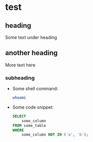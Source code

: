 * test

** heading

Some text under heading

** another heading

More text here

*** subheading

- Some shell command:

  #+begin_src sh
    whoami
  #+end_src

- Some code snippet:

  #+begin_src sql
    SELECT
        some_column
    FROM some_table
    WHERE
        some_column NOT IN ('a', 'b');
  #+end_src
